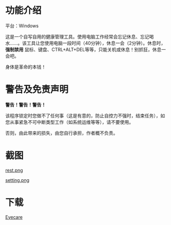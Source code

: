 * 功能介绍
平台：Windows

这是一个自写自用的健康管理工具。使用电脑工作经常会忘记休息、忘记喝水……。该工具让您使用电脑一段时间（40分钟），休息一会（2分钟）。休息时， *强制禁用* 鼠标、键盘、CTRL+ALT+DEL等等，只能关机或休息！别抓狂，休息一会吧。

身体是革命的本钱！
* 警告及免责声明
*警告！警告！警告！*

该程序锁定时您做不了任何事（这是有意的，防止自控力不强时，结束任务），如您从事紧急不可中断类型工作（如系统运维等等），请不要使用。

否则，由此带来的损失，由您自行承担，作者概不负责。
* 截图
[[file:screenshot/rest.png][rest.png]]

[[file:screenshot/setting.png][setting.png]]
* 下载
[[https://github.com/lld2001/eyecare/releases/latest][Eyecare]]
